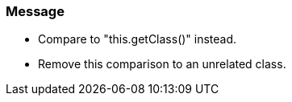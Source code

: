 === Message

* Compare to "this.getClass()" instead.
* Remove this comparison to an unrelated class.

